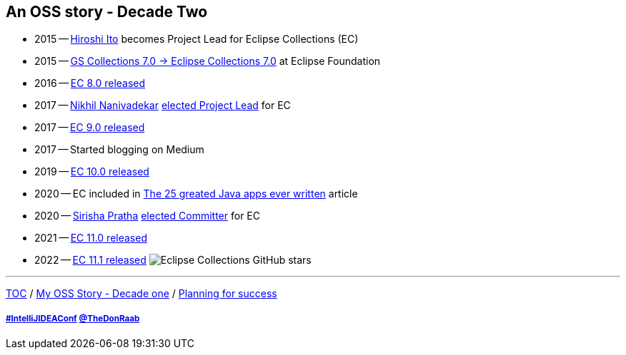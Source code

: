 == An OSS story - Decade Two

* 2015 -- link:https://twitter.com/itohiro73[Hiroshi Ito] becomes Project Lead for Eclipse Collections (EC)
* 2015 -- link:https://www.infoq.com/news/2016/01/GS-Collections-Eclipse-Foundn/[GS Collections 7.0 -> Eclipse Collections 7.0] at Eclipse Foundation
* 2016 -- link:https://github.com/eclipse/eclipse-collections/releases/tag/8.0.0[EC 8.0 released]
* 2017 -- link:https://twitter.com/NikhilNanivade[Nikhil Nanivadekar] link:https://projects.eclipse.org/projects/technology.collections/elections/election-nikhil-nanivadekar-project-lead-eclipse-collections[elected Project Lead] for EC
* 2017 -- link:https://donraab.medium.com/nine-features-in-eclipse-collections-9-0-a2ca97dfdf74?source=friends_link&sk=1728577e9ef0b3c03f58791b5bade2be[EC 9.0 released]
* 2017 -- Started blogging on Medium
* 2019 -- link:https://medium.com/oracledevs/eclipse-collections-10-0-released-49bae6a4b4c6?source=friends_link&sk=a94837d5317ce2863be2c259fee8db41[EC 10.0 released]
* 2020 -- EC included in link:https://blogs.oracle.com/javamagazine/post/the-top-25-greatest-java-apps-ever-written[The 25 greated Java apps ever written] article
* 2020 -- link:https://twitter.com/sirishapratha[Sirisha Pratha] link:https://projects.eclipse.org/projects/technology.collections/elections/election-sirisha-pratha-committer-eclipse-collections[elected Committer] for EC
* 2021 -- link:https://donraab.medium.com/eclipse-collections-11-0-released-d14df63f5d1d?source=friends_link&sk=74bad1fcf0f384fba241041c8383502b[EC 11.0 released]
* 2022 -- link:https://medium.com/javarevisited/eclipse-collections-11-1-released-acca6905585a?source=friends_link&sk=901bc67401466f1d06bb9376f4b1dba2[EC 11.1 released]
image:../assets/ec_stars.png[Eclipse Collections GitHub stars]

---

link:./00_toc.adoc[TOC] /
link:A1_oss_story_decadeone.adoc[My OSS Story - Decade one] /
link:./A3_planning_success.adoc[Planning for success]

===== link:https://twitter.com/hashtag/IntelliJIDEAConf[#IntelliJIDEAConf] link:https://twitter.com/TheDonRaab[@TheDonRaab]
